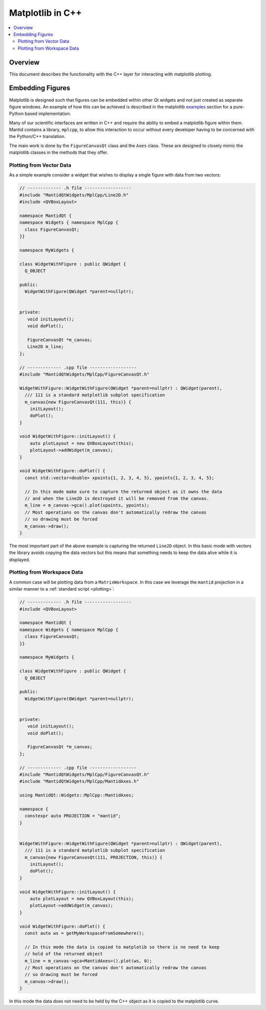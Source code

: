 .. _mpl_in_cpp:

=================
Matplotlib in C++
=================

.. contents::
  :local:


Overview
--------

This document describes the functionality with the C++ layer for interacting with matplotlib plotting.

Embedding Figures
-----------------

Matplotlib is designed such that figures can be embedded within other Qt widgets and not just created as separate
figure windows.
An example of how this can be achieved is described in the matplotlib
`examples <https://matplotlib.org/stable/gallery/user_interfaces/embedding_in_qt_sgskip.html>`_ section for a pure-Python
based implementation.

Many of our scientific interfaces are written in C++ and require the ability to embed a matplotlib figure within them.
Mantid contains a library, ``mplcpp``, to allow this interaction to occur without every developer having to be
concerned with the Python/C++ translation.

The main work is done by the ``FigureCanvasQt`` class and the ``Axes`` class. These are designed to closely mimic the
matplotlib classes in the methods that they offer.

Plotting from Vector Data
#########################

As a simple example consider a widget that wishes to display a single figure with data from two vectors:

.. code-block:: cpp

   // ------------- .h file ------------------
   #include "MantidQtWidgets/MplCpp/Line2D.h"
   #include <QVBoxLayout>

   namespace MantidQt {
   namespace Widgets { namespace MplCpp {
     class FigureCanvasQt;
   }}

   namespace MyWidgets {

   class WidgetWithFigure : public QWidget {
     Q_OBJECT

   public:
     WidgetWithFigure(QWidget *parent=nullptr);


   private:
      void initLayout();
      void doPlot();

      FigureCanvasQt *m_canvas;
      Line2D m_line;
   };

   // ------------- .cpp file ------------------
   #include "MantidQtWidgets/MplCpp/FigureCanvasQt.h"

   WidgetWithFigure::WidgetWithFigure(QWidget *parent=nullptr) : QWidget(parent),
     /// 111 is a standard matplotlib subplot specification
     m_canvas{new FigureCanvasQt(111, this)} {
       initLayout();
       doPlot();
   }

   void WidgetWithFigure::initLayout() {
       auto plotLayout = new QVBoxLayout(this);
       plotLayout->addWidget(m_canvas);
   }

   void WidgetWithFigure::doPlot() {
     const std::vector<double> xpoints{1, 2, 3, 4, 5}, ypoints{1, 2, 3, 4, 5};

     // In this mode make sure to capture the returned object as it owns the data
     // and when the Line2D is destroyed it will be removed from the canvas.
     m_line = m_canvas->gca().plot(xpoints, ypoints);
     // Most operations on the canvas don't automatically redraw the canvas
     // so drawing must be forced
     m_canvas->draw();
   }

The most important part of the above example is capturing the returned ``Line2D`` object.
In this basic mode with vectors the library avoids copying the data vectors but this means that
something needs to keep the data alive while it is displayed.

Plotting from Workspace Data
############################

A common case will be plotting data from a ``MatrixWorkspace``. In this case we leverage the ``mantid``
projection in a similar manner to a :ref:`standard script <plotting>`:

.. code-block:: cpp

   // ------------- .h file ------------------
   #include <QVBoxLayout>

   namespace MantidQt {
   namespace Widgets { namespace MplCpp {
     class FigureCanvasQt;
   }}

   namespace MyWidgets {

   class WidgetWithFigure : public QWidget {
     Q_OBJECT

   public:
     WidgetWithFigure(QWidget *parent=nullptr);


   private:
      void initLayout();
      void doPlot();

      FigureCanvasQt *m_canvas;
   };

   // ------------- .cpp file ------------------
   #include "MantidQtWidgets/MplCpp/FigureCanvasQt.h"
   #include "MantidQtWidgets/MplCpp/MantidAxes.h"

   using MantidQt::Widgets::MplCpp::MantidAxes;

   namespace {
     constexpr auto PROJECTION = "mantid";
   }


   WidgetWithFigure::WidgetWithFigure(QWidget *parent=nullptr) : QWidget(parent),
     /// 111 is a standard matplotlib subplot specification
     m_canvas{new FigureCanvasQt(111, PROJECTION, this)} {
       initLayout();
       doPlot();
   }

   void WidgetWithFigure::initLayout() {
       auto plotLayout = new QVBoxLayout(this);
       plotLayout->addWidget(m_canvas);
   }

   void WidgetWithFigure::doPlot() {
     const auto ws = getMyWorkspaceFromSomewhere();

     // In this mode the data is copied to matplotib so there is no need to keep
     // hold of the returned object
     m_line = m_canvas->gca<MantidAxes>().plot(ws, 0);
     // Most operations on the canvas don't automatically redraw the canvas
     // so drawing must be forced
     m_canvas->draw();
   }

In this mode the data does not need to be held by the C++ object as it is copied to the matplotlib curve.
